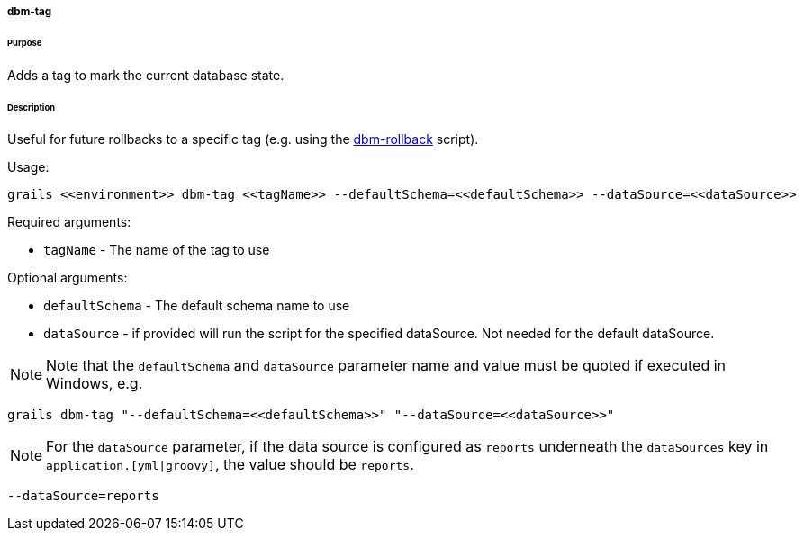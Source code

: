 ===== dbm-tag

====== Purpose

Adds a tag to mark the current database state.

====== Description

Useful for future rollbacks to a specific tag (e.g. using the <<ref-rollback-scripts-dbm-rollback,dbm-rollback>> script).

Usage:
[source,java]
----
grails <<environment>> dbm-tag <<tagName>> --defaultSchema=<<defaultSchema>> --dataSource=<<dataSource>>
----

Required arguments:

* `tagName` - The name of the tag to use

Optional arguments:

* `defaultSchema` - The default schema name to use
* `dataSource` - if provided will run the script for the specified dataSource.  Not needed for the default dataSource.

NOTE: Note that the `defaultSchema` and `dataSource` parameter name and value must be quoted if executed in Windows, e.g.
[source,groovy]
----
grails dbm-tag "--defaultSchema=<<defaultSchema>>" "--dataSource=<<dataSource>>"
----

NOTE: For the `dataSource` parameter, if the data source is configured as `reports` underneath the `dataSources` key in `application.[yml|groovy]`, the value should be `reports`.

[source,groovy]
----
--dataSource=reports
----
